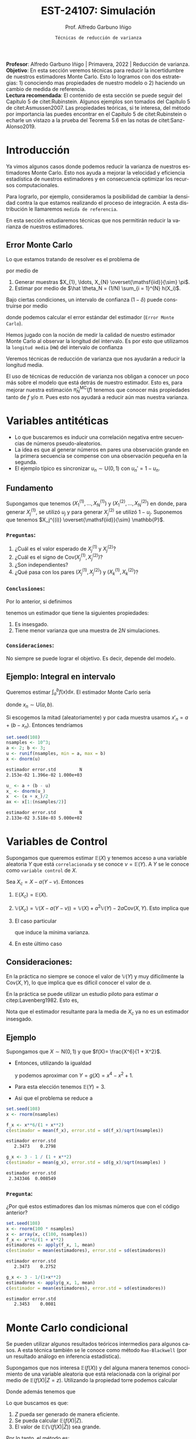 #+TITLE: EST-24107: Simulación
#+AUTHOR: Prof. Alfredo Garbuno Iñigo
#+EMAIL:  agarbuno@itam.mx
#+DATE: ~Técnicas de reducción de varianza~
#+STARTUP: showall
:REVEAL_PROPERTIES:
# Template uses org export with export option <R B>
# Alternatives: use with citeproc
#+LANGUAGE: es
#+OPTIONS: num:nil toc:nil timestamp:nil
#+REVEAL_REVEAL_JS_VERSION: 4
#+REVEAL_THEME: night
#+REVEAL_SLIDE_NUMBER: t
#+REVEAL_HEAD_PREAMBLE: <meta name="description" content="Simulación">
#+REVEAL_INIT_OPTIONS: width:1600, height:900, margin:.2
#+REVEAL_EXTRA_CSS: ./mods.css
#+REVEAL_PLUGINS: (notes)
:END:
#+PROPERTY: header-args:R :session varianza :exports both :results output org :tangle ../rscript/04-reduccion-varianza.R :mkdirp yes :dir ../
#+EXCLUDE_TAGS: toc noexport

#+BEGIN_NOTES
*Profesor*: Alfredo Garbuno Iñigo | Primavera, 2022 | Reducción de varianza.\\
*Objetivo*: En esta sección veremos técnicas para reducir la incertidumbre de nuestros estimadores Monte Carlo. Esto lo logramos con dos estrategias: 1) conociendo mas propiedades de nuestro modelo o 2) haciendo un cambio de medida de referencia.\\
*Lectura recomendada*: El contenido de esta sección se puede seguir del Capítulo 5 de citet:Rubinstein. Algunos ejemplos son tomados del Capítulo 5 de citet:Asmussen2007. Las propiedades teóricas, si te interesa, del método por importancia las puedes encontrar en el Capítulo 5 de citet:Rubinstein o echarle un vistazo a la prueba del Teorema 5.6 en las notas de citet:Sanz-Alonso2019. 
#+END_NOTES

#+begin_src R :exports none :results none
  ## Setup --------------------------------------------
  library(tidyverse)
  library(patchwork)
  library(scales)
  ## Cambia el default del tamaño de fuente 
  theme_set(theme_linedraw(base_size = 25))

  ## Cambia el número de decimales para mostrar
  options(digits = 4)
  ## Problemas con mi consola en Emacs
  options(pillar.subtle = FALSE)
  options(rlang_backtrace_on_error = "none")

  sin_lineas <- theme(panel.grid.major = element_blank(),
                      panel.grid.minor = element_blank())
  color.itam  <- c("#00362b","#004a3b", "#00503f", "#006953", "#008367", "#009c7b", "#00b68f", NA)

  sin_lineas <- theme(panel.grid.major = element_blank(), panel.grid.minor = element_blank())
  sin_leyenda <- theme(legend.position = "none")
  sin_ejes <- theme(axis.ticks = element_blank(), axis.text = element_blank())
#+end_src


* Contenido                                                             :toc:
:PROPERTIES:
:TOC:      :include all  :ignore this :depth 3
:END:
:CONTENTS:
- [[#introducción][Introducción]]
  - [[#error-monte-carlo][Error Monte Carlo]]
- [[#variables-antitéticas][Variables antitéticas]]
  - [[#fundamento][Fundamento]]
    - [[#preguntas][Preguntas:]]
    - [[#conclusiones][Conclusiones:]]
    - [[#consideraciones][Consideraciones:]]
  - [[#ejemplo-integral-en-intervalo][Ejemplo: Integral en intervalo]]
- [[#variables-de-control][Variables de Control]]
  - [[#consideraciones][Consideraciones:]]
  - [[#ejemplo][Ejemplo]]
    - [[#pregunta][Pregunta:]]
- [[#monte-carlo-condicional][Monte Carlo condicional]]
  - [[#ejemplo-mezcla-beta-binomial][Ejemplo: Mezcla Beta-Binomial]]
  - [[#ejemplo-mezcla-poisson-beta][Ejemplo: Mezcla Poisson-Beta]]
  - [[#ejemplo-estimación-de-densidades-tomado-de-citepasmussen2007][Ejemplo: Estimación de densidades (tomado de citep:Asmussen2007)]]
  - [[#ejemplo-constructora-tomado-de-las-notas-de-jorge-de-la-vega][Ejemplo: Constructora (Tomado de las notas de Jorge de la Vega)]]
- [[#muestreo-estratificado][Muestreo estratificado]]
  - [[#diseño-de-experimentos][Diseño de experimentos]]
  - [[#ejemplo][Ejemplo:]]
    - [[#aplicación][Aplicación:]]
  - [[#post-estratificación][Post estratificación]]
- [[#muestreo-por-importancia][Muestreo por importancia]]
- [[#referencias][Referencias]]
:END:

* Introducción

Ya vimos algunos casos donde podemos reducir la varianza de nuestros estimadores
Monte Carlo. Esto nos ayuda a mejorar la velocidad y eficiencia estadística de
nuestros estimadores y en consecuencia optimizar los recursos computacionales.

#+REVEAL: split
Para lograrlo, por ejemplo, consideramos la posibilidad de cambiar la densidad
contra la que estamos realizando el proceso de integración. A esta distribución
le llamaremos ~medida de referencia~.

En esta sección estudiaremos técnicas que nos permitirán reducir la varianza de
nuestros estimadores.

** Error Monte Carlo

Lo que estamos tratando de resolver es el problema de
\begin{align}
\theta = \mathbb{E}_\pi(h(X))\,,
\end{align}
por medio de
1. Generar  muestras $X_{1}, \ldots, X_{N} \overset{\mathsf{iid}}{\sim} \pi$.
2. Estimar por medio de $\hat \theta_N = (1/N) \sum_{i = 1}^{N} h(X_i)$.

#+REVEAL: split
Bajo ciertas condiciones, un intervalo de confianza ($1-\delta$) puede construirse por medio
\begin{align}
[\hat \theta_N - z_{1-\delta/2} \, \mathsf{ee}(\hat \theta_N), \hat \theta_N + z_{1-\delta/2} \, \mathsf{ee}(\hat \theta_N)]\,,
\end{align}
donde podemos calcular el error estándar del estimador (~Error Monte Carlo~).

#+REVEAL: split
Hemos jugado con la noción de medir la calidad de nuestro estimador Monte
Carlo al observar la longitud del intervalo. Es por esto que utilizamos la
~longitud media~ (~HW~) del intervalo de confianza
\begin{align}
\mathsf{HW}= z_{1-\delta/2} \, \mathsf{ee}(\hat \theta_N)\,.
\end{align}
 
#+REVEAL: split
Veremos técnicas de reducción de varianza que nos ayudarán a reducir la longitud media.

#+BEGIN_NOTES
El uso de técnicas de reducción de varianza nos obligan a conocer un poco más
sobre el modelo que está detrás de nuestro estimador. Esto es, para mejorar
nuestra estimación $\hat \pi_N^{\mathsf{MC}}(f)$ tenemos que conocer más
propiedades tanto de $f$ y/o $\pi$. Pues esto nos ayudará a reducir aún mas
nuestra varianza.
#+END_NOTES

\newpage

* Variables antitéticas

- Lo que buscaremos es inducir una correlación negativa entre secuencias de números pseudo-aleatorios.
- La idea es que al generar números en pares una observación grande en la primera secuencia se compense con una observación pequeña en la segunda.
- El ejemplo típico es sincronizar  $u_n \sim \mathsf{U}(0,1)$ con $u_n' = 1 - u_n$.
# \newpage
** Fundamento

Supongamos que tenemos $(X^{(1)}_{1}, \ldots, X^{(1)}_{N})$ y $(X^{(2)}_{1}, \ldots, X^{(2)}_{N})$ en donde,
para generar $X^{(1)}_j$, se utilizó $u_j$ y para generar $X^{(2)}_j$ se utilizó $1 - u_j$. Suponemos que tenemos $X_j^{(i)} \overset{\mathsf{iid}}{\sim} \mathbb{P}$. 

*** ~Preguntas~:
:PROPERTIES:
:reveal_background: #00468b
:END:
1. ¿Cuál es el valor esperado de $X^{(1)}_j$ y $X^{(2)}_j$?
2. ¿Cuál es el signo de $\mathsf{Cov}(X^{(1)}_j, X^{(2)}_j)$?
3. ¿Son independientes?
4. ¿Qué pasa con los pares $(X^{(1)}_j, X^{(2)}_j)$ y $(X^{(1)}_k, X^{(2)}_k)$?



*** ~Conclusiones~:
Por lo anterior, si definimos
\begin{align}
X_j = \frac{X^{(1)}_j + X^{(2)}_j}{2}\,, \qquad \bar X_N = \frac1N \sum_{n = 1}^{N} X_n\,,
\end{align}
tenemos un estimador que tiene la siguientes propiedades:
1. Es insesgado.
2. Tiene menor varianza que una muestra de $2N$ simulaciones.


*** ~Consideraciones~:
No siempre se puede lograr el objetivo. Es decir, depende del modelo.

** Ejemplo: Integral en intervalo

Queremos estimar $\int_{a}^{b} f(x) \text{d}x$. El estimador Monte Carlo sería
\begin{align}
\hat \pi_N^{\mathsf{MC}}(f) = \frac{b-a}{N} \sum_{n = 1}^{N} f(x_n)\,,
\end{align}
donde $x_n \sim \mathsf{U}(a, b)$.

#+REVEAL: split
Si escogemos la mitad (aleatoriamente) y por cada muestra usamos $x'_n = a + (b - x_n)$.
Entonces tendríamos 
\begin{align}
\hat \pi_N^{\mathsf{AMC}}(f) = \frac{b-a}{N/2} \sum_{n = 1}^{N/2} \frac{f(x_n) + f(x'_n)}{2}\,,
\end{align}

#+REVEAL: split
#+begin_src R :exports code :results none
  set.seed(108)
  nsamples <- 10^3;
  a <- 2; b <- 3;
  u <- runif(nsamples, min = a, max = b)
  x <- dnorm(u)
#+end_src

#+begin_src R :exports results :results org 
  c(estimador = mean(x), error.std = sd(x)/sqrt(nsamples), N = length(x))
#+end_src

#+RESULTS:
#+begin_src org
estimador error.std         N 
2.153e-02 1.396e-02 1.000e+03
#+end_src

#+begin_src R :exports code :results none 
  u_ <- a + (b - u)
  x_ <- dnorm(u_)
  x  <- (x + x_)/2
  ax <- x[1:(nsamples/2)]
#+end_src

#+begin_src R :exports results :results org 
  c(estimador = mean(ax), error.std = sd(ax)/sqrt(nsamples), N = length(ax))
#+end_src

#+RESULTS:
#+begin_src org
estimador error.std         N 
2.133e-02 3.518e-03 5.000e+02
#+end_src


* Variables de Control

Supongamos que queremos estimar $\mathbb{E}(X)$ y tenemos acceso a una variable aleatoria $Y$ que está ~correlacionada~ y se conoce $\nu = \mathbb{E}(Y)$. A $Y$ se le conoce como ~variable control~ de $X$.

#+REVEAL: split
Sea $X_c = X - a ( Y - \nu)$. Entonces
1. $\mathbb{E}(X_c) = \mathbb{E}(X)$.
2. $\mathbb{V}(X_c) = \mathbb{V}(X - a ( Y - \nu)) = \mathbb{V}(X) + a^2 \mathbb{V}(Y) - 2 a \mathsf{Cov}(X,Y)$. Esto implica que
   \begin{align}
   \mathbb{V}(X_c) \leq \mathbb{V}(X)\, \quad \text{ si }  \quad 2 a \mathsf{Cov } (X,Y) > a^2 \mathbb{V}(Y)\,.
   \end{align}
3. El caso particular
   \begin{align}
   a^* = \frac{\mathsf{Cov}(X,Y)}{\mathbb{V}(Y)}\,,
   \end{align}
   que induce la mínima varianza.
4. En este último caso
   \begin{align}
   \mathbb{V}(X_c) = (1 - \rho^2_{X,Y}) \mathbb{V}(X)\,.
   \end{align}


** Consideraciones:
En la práctica no siempre se conoce el valor de $\mathbb{V}(Y)$ y muy difícilmente la $\mathsf{Cov}(X,Y)$, lo que implica que es difícil conocer el valor de $a$. 

#+REVEAL: split
En la práctica se puede utilizar un estudio piloto para estimar $a$ citep:Lavenberg1982. Esto es,
\begin{align}
\hat a_M = \frac{\widehat{\mathsf{Cov}}_M(X,Y)}{\widehat{\mathbb{V}}_M(Y)}\,.
\end{align}
Nota que el estimador resultante para la media de $X_c$ ya no es un estimador insesgado.

** Ejemplo

Supongamos que $X \sim \mathsf{N}(0,1)$ y que $f(X)= \frac{X^6}{1 + X^2}$.

- Entonces, utilizando la igualdad
  \begin{align}
  \frac{x^6}{1 + x^2} = x^4 - x^2 + 1 - \frac{1}{1 + x^2}\,,
  \end{align}
  y podemos aproximar con $Y = g(X)= x^4 - x^2 + 1$.
- Para esta elección tenemos $\mathbb{E}(Y) = 3$.
- Asi que el problema se reduce a
  \begin{align}
  \mathbb{E} \left[  \frac{X^6}{1 + X^2}\right] = 3 - \mathbb{E} \left[ \frac{1}{1 + X^2}\right]\,.
  \end{align}


#+REVEAL: split
#+begin_src R :exports code :results none 
  set.seed(108)
  x <- rnorm(nsamples)
#+end_src

#+begin_src R :exports both :results org 
  f_x <- x**6/(1 + x**2)
  c(estimador = mean(f_x), error.std = sd(f_x)/sqrt(nsamples))
#+end_src

#+RESULTS:
#+begin_src org
estimador error.std 
   2.3473    0.2798
#+end_src

#+begin_src R :exports both :results org 
  g_x <- 3 - 1 / (1 + x**2)
  c(estimador = mean(g_x), error.std = sd(g_x)/sqrt(nsamples) )
#+end_src

#+RESULTS:
#+begin_src org
estimador error.std 
 2.343346  0.008549
#+end_src

*** ~Pregunta~:
:PROPERTIES:
:reveal_background: #00468b
:END:
¿Por qué estos estimadores dan los mismas números que con el código anterior? 

#+begin_src R :exports both :results org
  set.seed(108)
  x <- rnorm(100 * nsamples)
  x <- array(x, c(100, nsamples))
  f_x <- x**6/(1 + x**2)
  estimadores <- apply(f_x, 1, mean)
  c(estimador = mean(estimadores), error.std = sd(estimadores))
#+end_src

#+RESULTS:
#+begin_src org
estimador error.std 
   2.3473    0.2752
#+end_src

#+begin_src R :exports both :results org 
  g_x <- 3 - 1/(1+x**2)
  estimadores <- apply(g_x, 1, mean)
  c(estimador = mean(estimadores), error.std = sd(estimadores))
#+end_src

#+RESULTS:
#+begin_src org
estimador error.std 
   2.3453    0.0081
#+end_src


* Monte Carlo condicional

Se pueden utilizar algunos resultados teóricos intermedios para algunos casos. A esta técnica también se le conoce como método ~Rao-Blackwell~ (por un resultado análogo en inferencia estadística). 

#+REVEAL: split
Supongamos que nos interesa $\mathbb{E}(f(X))$ y del alguna manera tenemos conocimiento de una variable aleatoria que está relacionada con la original por medio de $\mathbb{E}(f(X) |Z = z)$. Utilizando la propiedad torre podemos calcular
\begin{align}
\mathbb{E}(f(X)) = \mathbb{E}\left( \mathbb{E}(f(X) | Z = z) \right) \,.
\end{align}

Donde además tenemos que
\begin{align}
\mathbb{V}(f(X)) = \mathbb{V}(E(f(X)|Z)) + \mathbb{E}(\mathbb{V}(f(X)|Z))\,.
\end{align}

#+REVEAL: split
Lo que buscamos es que:
1. $Z$ pueda ser generado de manera eficiente.
2. Se pueda calcular $\mathbb{E}(f(X)|Z)$.
3. El valor de $\mathbb{E}(\mathbb{V}(f(X)|Z))$ sea grande. 

#+REVEAL: split
Por lo tanto, el método es:
1. Generar una muestra $Z_{1}, \ldots, Z_{N} \overset{\mathsf{iid}}{\sim} \pi(Z)$ .
2. Calcular $\mathbb{E}(f(X)| Z = z_k)$ de manera analítica.
3. Calcular el estimador de $\pi(f) = \mathbb{E}(f(X))$ por medio de
   \begin{align}
   \hat \pi_N^{\mathsf{CMC}} (f) = \frac1N \sum_{n = 1}^{N} \mathbb{E}(f(X)| Z = Z_k)\,.
   \end{align}
   


** Ejemplo: Mezcla Beta-Binomial

Supongamos un modelo Beta-Binomial. Igual que antes asumamos $n = 20$ y $\alpha = 2, \beta = 5$.

#+begin_src R :exports both :results org 
  set.seed(108)
  theta <- rbeta(nsamples, 2, 5)
  y <- rbinom(nsamples, size = 20, theta)
  c(estimador = mean(y), error.std = sd(y)/sqrt(nsamples))
#+end_src

#+RESULTS:
#+begin_src org
estimador error.std 
    5.585     0.119
#+end_src

#+REVEAL: split
#+begin_src R :exports both :results org 
  m_y <- 20 * theta
  c(estimador = mean(m_y), error.std = sd(m_y)/sqrt(nsamples))
#+end_src

#+RESULTS:
#+begin_src org
estimador error.std 
    5.587     0.102
#+end_src

#+REVEAL: split
El porcentaje de reducción de varianza es
#+begin_src R :exports results :results org 
  (sd(y) - sd(m_y))/sd(y)
#+end_src


** Ejemplo: Mezcla Poisson-Beta

Supongamos un modelo de mezcla
#+begin_src R :exports both :results org 
  set.seed(108)
  w <- rpois(nsamples, 10)
  y <- rbeta(nsamples, w, w**2 + 1)
  c(estimador = mean(y), error.std = sd(y)/sqrt(nsamples))
#+end_src

#+RESULTS:
#+begin_src org
estimador error.std 
 0.096535  0.001404
#+end_src

#+REVEAL: split
#+begin_src R :exports both :results org 
  m_y <- w / (w**2 + w + 1)
  c(estimador = mean(m_y), error.std = sd(m_y)/sqrt(nsamples))
#+end_src

#+RESULTS:
#+begin_src org
estimador error.std 
 0.098341  0.001019
#+end_src

#+REVEAL: split
El porcentaje de reducción de varianza es
#+begin_src R :exports results :results org 
  (sd(y) - sd(m_y))/sd(y)
#+end_src

#+RESULTS:
#+begin_src org
[1] 0.2737
#+end_src


** Ejemplo: Estimación de densidades (tomado de citep:Asmussen2007)

Podemos utilizar el método Monte Carlo condicionado para estimar densidades. Por ejemplo, si consideramos que $X_{1}, \ldots, X_{k} \overset{\mathsf{iid}}{\sim} \pi$ y nos interesa $S_k = X_{1} + \cdots + X_{k}$. Nos podemos preguntar por al densidad de la suma. Sabemos que la densidad es un objeto infinitesimal $\mathbb{P}(S_k \in \text{d}x)$. Y en algunas situaciones no tenemos acceso a éste.

#+REVEAL: split
Por ejemplo, consideremos $X_i \sim \mathsf{Pareto}(1, \alpha = 3/2)$. Para este caso, no se puede escribir la densidad de $S_k$ para $k > 1$. Lo que si sabemos es que
\begin{align}
S_k \, | \, S_{k-1} \overset{\mathsf{d}}{=} X_k \, |\, S_{k-1} \sim \mathsf{Pareto}(S_{k-1}, \alpha)\,.
\end{align}
Por lo que podemos estimar la densidad de $X_k \,|\, S_{k-1}$ para valores, por ejemplo, en $[0, 15)$.


#+REVEAL: split
#+begin_src R :exports code :results none
  nsamples <- 5 * 10^3; ngrid <- 1000
  rpareto <- function(n, alpha) { 1 / runif(n)^(1/alpha) - 1 }
  dpareto <- function(x, alpha) { ifelse( x >= 0, (alpha / ((x+1)**(alpha + 1))), 0) }
  k <- 4
  u <- rpareto( (k-1) * nsamples, alpha = 3/2)
  u <- array(u, c(k-1, nsamples))
  S <- apply(u, 2, sum)
  x <- seq(0.1, 15, length.out = ngrid)
#+end_src

#+REVEAL: split
#+begin_src R :exports code :results none 
  estimador <- array(x, c(ngrid,1)) |>
    apply(1, FUN = function(x_){ dpareto(x_ - S, alpha = 3/2) }) |>
    apply(2, mean)

  error.std <- array(x, c(ngrid,1)) |>
    apply(1, FUN = function(x_){ dpareto(x_ - S, alpha = 3/2) }) |>
    apply(2, sd)
#+end_src

#+begin_src R :exports none :results none
  k <- 8
  u <- rpareto( (k-1) * nsamples, alpha = 3/2)
  u <- array(u, c(k-1, nsamples))
  S <- apply(u, 2, sum)

  estimador.8 <- array(x, c(ngrid,1)) |>
    apply(1, FUN = function(x_){ dpareto(x_ - S, alpha = 3/2) }) |>
    apply(2, mean)

  error.std.8 <- array(x, c(ngrid,1)) |>
    apply(1, FUN = function(x_){ dpareto(x_ - S, alpha = 3/2) }) |>
    apply(2, sd)
#+end_src

#+REVEAL: split
#+HEADER: :width 1200 :height 500 :R-dev-args bg="transparent"
#+begin_src R :file images/pareto-density-estimate.jpeg :exports results :results output graphics file
  g1 <- tibble(x, estimador, error.std) |>
  ggplot(aes(x, estimador)) +
    geom_ribbon(aes(ymin = estimador - 2 * error.std/sqrt(nsamples),
                    ymax = estimador + 2 * error.std/sqrt(nsamples)),
                fill = 'salmon', alpha = .3) + 
    geom_line() + sin_lineas + ggtitle(expression(k==4))

  g2 <- tibble(x, estimador = estimador.8, error.std = error.std.8) |>
  ggplot(aes(x, estimador)) +
    geom_ribbon(aes(ymin = estimador - 2 * error.std/sqrt(nsamples),
                    ymax = estimador + 2 * error.std/sqrt(nsamples)),
                fill = 'salmon', alpha = .3) + 
    geom_line() + sin_lineas + ggtitle(expression(k==8))

  g1 + g2
#+end_src
#+caption: Densidad de $x \,|\, S_{k-1}$. 
#+RESULTS:
[[file:../images/pareto-density-estimate.jpeg]]


** Ejemplo: Constructora (Tomado de las notas de Jorge de la Vega)

Un proyecto de construcción tiene una duración $X \sim \mathsf{N}(\mu, \sigma^2)$ donde, a su vez, $\mu \sim \mathsf{N}(10, 16)$ y $\sigma \sim \mathsf{Exp}(1/4)$. La compañía que construye debe pagar $1,000$ (USD) por cada día (y prorratea por fracciones del día) que la duración del proyecto excede el contrato de $K$ días. ¿Cuál es el costo esperado por retraso?

#+REVEAL: split
Podemos simular
#+begin_src R :exports code :results none 
  K <- 20; nsamples <- 10^4
  sigma <- rexp(nsamples, 1/4)
  mu    <- rnorm(nsamples, mean = 10, sd = 4)
  x     <- rnorm(nsamples, mean = mu, sd = sigma)
  costo <- 1000 * ifelse( x <= K, 0, x - K)
#+end_src

#+begin_src R :exports results :results org 
  c(media = mean(costo), error.std = sd(costo)/sqrt(nsamples))
#+end_src

#+RESULTS:
#+begin_src org
    media error.std 
   316.49     21.26
#+end_src

#+REVEAL: split
Con condicionales, sabemos que podemos considerar $\theta = (\mu, \sigma)$ y evaluar $X | \theta$. Lo que nos lleva a escribir que nuestro estimador será sobre
\begin{align*}
\mathbb{E}_{X|\theta} \left[ 1000 \max \{X - K, 0\} \right] &= 1000 \int_{K}^{\infty} \frac{X - K}{\sqrt{2\pi \sigma^2}} \exp \left[  -\frac12 \left( \frac{x - \mu }{\sigma} \right)^2\right] \text{d}x\\
&= 1000 \int_{K'}^{\infty} (\sigma \nu + \mu - K) \frac{1}{\sqrt{2\pi}} \exp \left[ -\frac12 \nu^2\right] \text{d}\nu \\
&= 1000 \left[\left( - \frac{\sigma e^{-\frac{\nu^2}{2}}}{\sqrt{2\pi}} \right) \bigg|^{\infty}_{K'} + (\mu - K) \Phi \left( -K' \right) \right]\\
&= 1000 \left[\sigma \phi(K') + (\mu - K) \Phi \left( -K' \right)\right] \,.\\
\end{align*}


#+REVEAL: split
La estimación utilizando Monte Carlo condicional nos da una estimación (con su métrica de error Monte Carlo). 
#+begin_src R :exports results :results org 
  costo.cond <- 1000 * (sigma * dnorm((K - mu)/sigma) - (K - mu) * pnorm( (mu - K)/sigma ))
  c(media = mean(costo.cond), error.std = sd(costo.cond)/sqrt(nsamples))
#+end_src

#+RESULTS:
#+begin_src org
    media error.std 
  301.920     8.301
#+end_src

Lo que lleva a una reducción de varianza
#+begin_src R :exports results :results org 
  (sd(costo) - sd(costo.cond))/sd(costo)
#+end_src

#+RESULTS:
#+begin_src org
[1] 0.5645
#+end_src



* Muestreo estratificado 

Queremos estimar $\mathbb{E}_\pi[h(X)]$ y supongamos que existe una variable
aleatoria discreta $Y$ con soporte $y_1, \ldots, y_k$ tal que
1. Las probabilidades $\omega_i = \mathsf{Prob}\{Y = y_i\}$ son conocidas;
2. Para cada $i$ podemos simular de la condicional $\pi_i(X) = \pi(X | Y = y_i)$.


#+REVEAL: split
Si queremos usar simulación para estimar $\pi(h)$ entonces utilizaríamos una
muestra aleatoria $h(X_{1}), \ldots, h(X_{N})$ y utilizaríamos su promedio para estimarlo.
La varianza de este estimador sería igual a
\begin{align}
\mathbb{V}(\hat \pi^{\mathsf{MC}}_N(h)) = \frac{\mathbb{V}_\pi(h)}{N}\,.
\end{align}

#+REVEAL: split
Ahora, si realizamos $N_i = N \times \omega_i$ simulaciones para cada nivel $i$,
y promediamos para cada nivel tendríamos
\begin{align}
\hat \pi^{\mathsf{MC}}_{N,i}(h) = \frac{1}{N_i} \sum_{n = 1}^{N_i} h(X_n^{(i)})\,, \qquad X_n^{(i)} \overset{\mathsf{iid}}{\sim} \pi_i(X)\,,
\end{align}
de tal forma que podemos construir el estimador
\begin{align}
\hat \pi^{\mathsf{sMC}}_N(h) = \sum_{i = 1}^{k} \omega_i \, \hat \pi^{\mathsf{MC}}_{N, i}(h)\,.
\end{align}

#+REVEAL: split
La varianza de cada término es igual a
\begin{align}
\mathbb{V}(\hat \pi^{\mathsf{MC}}_{N,i}(h)) = \frac{\mathbb{V}(h(X) | Y = y_i)}{N_i}\,.
\end{align}
Por lo tanto la varianza de nuestro estimador es
\begin{align}
\mathbb{V}(\hat \pi^{\mathsf{sMC}}_{N}(h)) &= \sum_{i = 1}^{k} \omega_i^2 \, \mathbb{V}(\hat \pi^{\mathsf{MC}}_{N,i}(h)) \\
&= \frac1N \sum_{i = 1}^{k} \omega_i \, \mathbb{V}(h(X) | Y = y_i)\\
&= \frac1N \mathbb{E}[\mathbb{V}(h(X)|Y)]\,.
\end{align}


#+REVEAL: split
Utilizando lo que sabemos de Monte Carlo condicional sabemos que tendremos una
ganancia de
\begin{align}
\mathbb{V}(\hat \pi^{\mathsf{MC}}_{N}(h)) - \mathbb{V}(\hat \pi^{\mathsf{sMC}}_{N}(h)) = \frac1N \mathbb{V}\left(\mathbb{E}(h(X) |Y)\right)\,.
\end{align}

La ganancia será mayor mientras más afecte el valor de $Y$ el valor esperado de $h(X)$.


** Diseño de experimentos

Notemos que el estimador estratificado tiene una varianza igual a 
\begin{align}
\mathbb{V}(\hat \pi^{\mathsf{sMC}}_{N}(h)) =   \sum_{i = 1}^{k} \frac{\omega_i^2}{N_i} \, \mathbb{V}(h(X) | Y = y_i)\,.
\end{align}
Lo cual asume que conocemos los términos individuales.

#+REVEAL: split
Sin embargo, usualmente no conoceremos $\mathbb{V}(h(X) | Y = y_i)$ lo que nos
lleva a que podríamos usar un pequeño piloto de simulación para poder
estimarlos. Denotaremos por $s_i^2$ dichos estimadores.

#+REVEAL: split
Si sabemos que tenemos un presupuesto de $N$ simulaciones y queremos distribuir nuestras simulaciones entre la partición. Entonces podemos resolver el problema de
\begin{gather*}
\min \sum_{i = 1}^{k} \omega_i^2 s_i^2 / N_i \\
\text{sujeto a } \sum_{i = 1}^{k} N_i = N \,.
\end{gather*}

El cual tiene una solución 
\begin{align}
\frac{N_i^\star}{N} = \frac{\omega_i s_i}{\sum_{j = 1}^{k} \omega_j s_j}\,.
\end{align}

** Ejemplo:

Supongamos que queremos resolver la integral
\begin{align}
\pi(h) = \int_{0}^{1} h(x) \text{d}x\,.
\end{align}
#+REVEAL: split
Si definimos
\begin{align}
Y = j \quad \text{ si } \frac{j - 1}{N} \leq U < \frac{j}{N}\,, \quad j = 1, \ldots, N\,,
\end{align}
entonces podemos calcular
\begin{align}
\pi(h) &= \frac1N \sum_{j = 1}^{N} \mathbb{E}[h(U) | Y = j]\\
&= \frac1N \sum_{j = 1}^{N} \mathbb{E}[h(U^{(j)})]\,,
\end{align}
donde $U^{(j)} \sim \mathsf{U}((j-1)/N, j/N)$. 

#+REVEAL: split
Por lo que en lugar de generar $U_{1}, \ldots, U_{N} \sim \mathsf{U}(0,1)$ para
calcular $\sum_j h(U_j)/N$ , podemos construir un mejor estimador por medio de
\begin{align}
\hat \pi^{sMC}_N(h) = \frac1N \sum_{j = 1}^{N} h \left( \frac{{U_j + j - 1}}{N} \right)\,.
\end{align}

*** ~Aplicación~:
Estimemos $\pi$ por medio de
\begin{align}
\frac\pi4 = \mathbb{E}[\sqrt{1 - U^2}]\,.
\end{align}

#+begin_src R :exports code :results none 
  nsamples <- 5000
  h <- function(u) { 4 * sqrt(1 - u**2) }
  u <- runif(100 * nsamples)
  u <- array(u, c(100, nsamples))
  h_u <- h(u)
  estimador_MC <- apply(h_u, 1, cummean) |> t()
#+end_src

#+REVEAL: split
 #+HEADER: :width 1200 :height 500 :R-dev-args bg="transparent"
#+begin_src R :file images/pi-vainillia.jpeg :exports results :results output graphics file
  as_tibble(t(estimador_MC[1:50,])) |>
    mutate(n = 1:nsamples) |>
    pivot_longer(cols = 1:50) |>
    ggplot(aes(n, value, group = name)) +
    geom_line(aes(color = name), alpha = .8) +
    geom_hline(yintercept = pi, lty = 2) + 
    scale_x_continuous(trans='log10', 
                       labels = trans_format("log10", math_format(10^.x))) + 
    ylab('Aproximación') + xlab("Número de muestras") + sin_lineas + sin_leyenda
#+end_src

#+RESULTS:
[[file:../images/pi-vainillia.jpeg]]

#+begin_src R :exports code :results none 
  runif_estrat <- function(u){
    x <- c()
    for (jj in 1:nsamples){
      x[jj] <- (u[jj] + jj - 1)/nsamples 
    }
    return(x)
  }
  u_strat <- apply(u, 1, runif_estrat) |> t()
#+end_src

#+begin_src R :exports none :results none
  h_strat <- h(u_strat)
  estimador_sMC <- apply(h_strat, 1, mean)
#+end_src

#+begin_src R :exports code :results none 
  calcula_antitetic <- function(u){
    x <- c()
    for (jj in 1:nsamples){
      x[jj] <- h((u[jj] + jj - 1)/nsamples) + h((jj - u[jj])/nsamples)
    }
    return(0.5 * x)
  }
  h_anti <- apply(u, 1, calcula_antitetic) |> t()
#+end_src

#+begin_src R :exports none :results none
  estimador_asMC <- apply(h_anti, 1, mean)
#+end_src

#+begin_src R :exports results :results org 
  options(digits = 7)
  tibble(metodo = c('vainilla', 'estratificado', 'anti-estratificado'),
         estimador = c( apply(h_u, 1, mean) |> mean(),
                        apply(h_strat, 1, mean) |> mean(),
                        apply(h_anti, 1, mean) |> mean()),
         error.mc = c( apply(h_u, 1, mean) |> sd(),
                      apply(h_strat, 1, mean) |> sd(),
                      apply(h_anti, 1, mean) |> sd())
         ) |> as.data.frame()
#+end_src

#+RESULTS:
#+begin_src org
              metodo estimador     error.mc
1           vainilla  3.141487 1.400903e-02
2      estratificado  3.141592 7.065134e-06
3 anti-estratificado  3.141593 6.824089e-07
#+end_src


** Post estratificación

Supongamos que hemos simulado $N$ réplicas independientes de una variable
aleatoria $X\sim \mathbb{P}$. Supongamos que podemos identificar los grupos, es
decir, podemos decir cuando una simulación está asociada a una $Y$ con categoría
$y_i$ de tal forma que con $N_i$ contamos cuántas simulaciones pertenecen a la
categoría $i$. Entonces, podríamos escribir
\begin{align*}
\bar X_N &= \frac1N \sum_{n = 1}^{N} X_n\\
&= \frac1N \sum_{i = 1 }^{k} N_i \bar X_{N_i}^{(i)}\\
&= \sum_{i = 1}^{k} \frac{N_i}{N} \bar X_{N_i}^{(i)}\,.
\end{align*}

* Muestreo por importancia                                      

Supongamos que queremos estimar
\begin{align}
\pi(h) = \int_{}^{} h(x) \pi(x) \text{d}x\,.
\end{align}
Sin embargo, consideremos que evaluar $h$ es ineficiente debido a:
1. Es difícil simular un $\text{valor}^\dagger$ aleatorio de la densidad $\pi$.
2. La varianza de $h$  es muy grande.
3. Una combinación de 2. y 3.

#+REVEAL: split
Podemos utilizar una distribución $\rho$ tal que para $\rho(x) = 0$  tenemos $\pi(x) = 0$. Entonces, podemos reescribir
\begin{align}
\pi(h) &= \int \frac{h(x) \pi(x)}{\rho(x)} \rho(x) \text{d}x \\
&= \mathbb{E}_\rho \left[ \frac{h(x) \cdot \pi(x) }{\rho(x)} \right] \\
&= \rho( h \omega )\,,
\end{align}
donde
\begin{align}
\omega(x) = \frac{\pi(x)}{\rho(x)}\,.
\end{align}

#+REVEAL: split
En aplicaciones usualmente operamos bajo el supuesto que conocemos los pesos ~hasta una constante de normalización~. Esto es, podemos ~evaluar~
\begin{align}
\omega(x) = \frac{\pi(x)}{\rho(x)} = \frac{1}{Z} v(x)\,.
\end{align}
donde $Z = \int v(x) \rho(x) \text{d}x = \rho(v)$.
Lo cual nos deja
\begin{align}
\pi(h) = \frac{\rho(h v)}{\rho(v)}\,.
\end{align}

#+REVEAL: split
~Muestreo por importancia~ se basa en aproximar ambas integrales por el método Monte Carlo. Es decir, utilizamos
\begin{align}
\pi(h) &\approx \sum_{n = 1}^{N} \omega_n h(x_n)\, \qquad x_n \overset{\mathsf{iid}}{\sim} \rho\\
&= \hat \pi_N^{\mathsf{IS}}(h)\,,
\end{align}
donde
\begin{align}
\omega_n = \frac{v(x_n)}{\sum_{m = 1}^{N} v(x_m)}\,.
\end{align}


#+REVEAL: split
La construcción de nuestro estimador de esta manera tiene algunas propiedades interesantes. El estimador $\hat \pi^{\mathsf{IS}}_N(h)$  *no* es un estimador insesgado (aunque asintóticamente si). 



#+BEGIN_NOTES
El estimador que hemos construido asume que conocemos los pesos /hasta/ una constante de normalización. En aplicaciones esto es usual, pues la densidad $\pi$ que define nuestros problemas de integración suele ser muy complicada. Es por esto que la discusión en esta sección lo ha tratado de esta manera. 
#+END_NOTES




#+REVEAL: split
Para que muestreo por importancia tenga éxito necesitamos que $h(x) \pi(x)/\rho(x)$ tenga una varianza pequeña.

#+REVEAL: split
En general, la elección de la función de muestreo, $\rho$, está asociada a la varianza del estimador $\pi^{\mathsf{IS}}_N(h)$ y por lo tanto la elección es crucial para que tenga éxito.

#+REVEAL: split
El problema de escoger la mejor $\rho^\star$ es que tendríamos que escoger dependiendo del problema (la elección de $h$ y $\pi$) y esto no presenta estrategias muy aplicables en la práctica. 

* Referencias

bibliographystyle:abbrvnat
bibliography:references.bib


* Plan                                                             :noexport:

Propiedades 5.7.2. 
